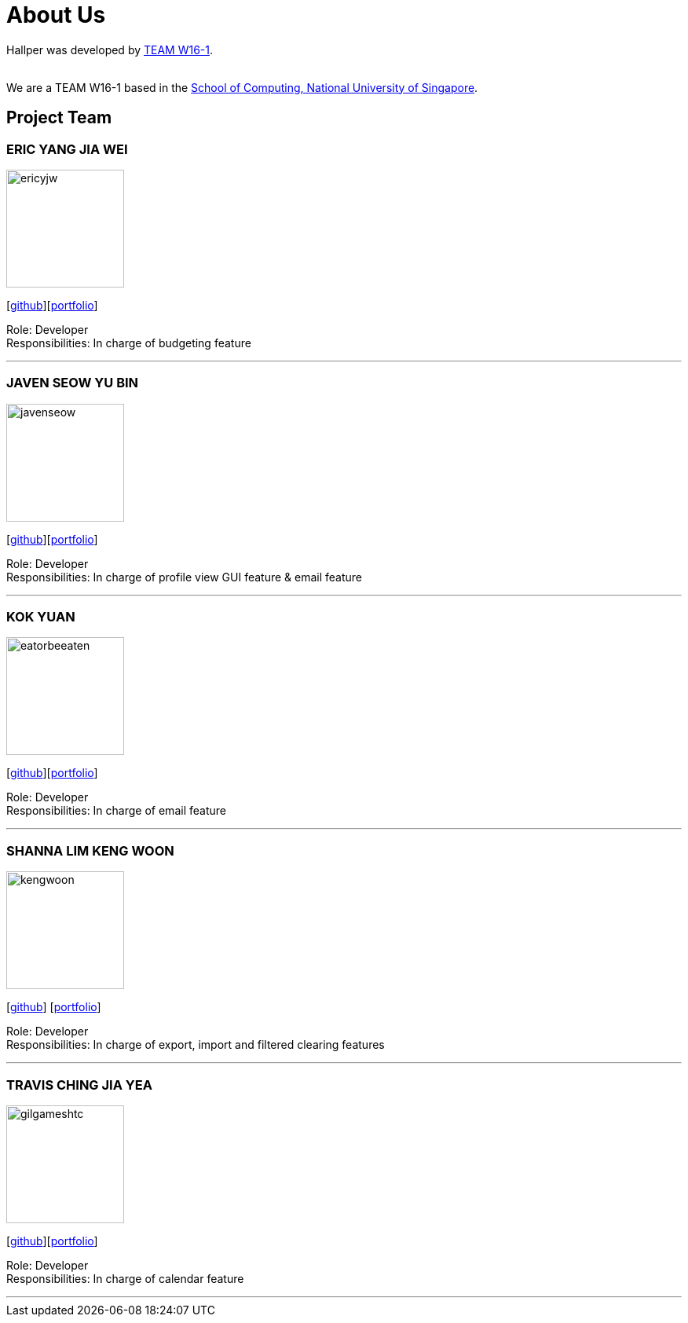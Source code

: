 = About Us
:site-section: AboutUs
:relfileprefix: team/
:imagesDir: images
:stylesDir: stylesheets

Hallper was developed by https://cs2103-ay1819s1-w16-1.github.io/main/[TEAM W16-1].  +

{empty} +
We are a TEAM W16-1 based in the http://www.comp.nus.edu.sg[School of Computing, National University of Singapore].

== Project Team

=== ERIC YANG JIA WEI
image::ericyjw.png[width="150", align="left"]
{empty}[https://github.com/ericyjw[github]][<<ericyjw#, portfolio>>]


Role: Developer +
Responsibilities: In charge of budgeting feature

'''

=== JAVEN SEOW YU BIN
image::javenseow.png[width="150", align="left"]
{empty}[https://github.com/javenseow[github]][<<javenseow#, portfolio>>]

Role: Developer +
Responsibilities: In charge of profile view GUI feature & email feature

'''

=== KOK YUAN
image::eatorbeeaten.png[width="150", align="left"]
{empty}[https://github.com/eatorbeeaten[github]][<<eatorbeeaten#, portfolio>>]

Role: Developer +
Responsibilities: In charge of email feature

'''

=== SHANNA LIM KENG WOON
image::kengwoon.png[width="150", align="left"]
{empty}[https://github.com/kengwoon[github]] [<<kengwoon#, portfolio>>]

Role: Developer +
Responsibilities: In charge of export, import and filtered clearing features

'''

=== TRAVIS CHING JIA YEA
image::gilgameshtc.png[width="150", align="left"]
{empty}[https://github.com/gilgameshtc[github]][<<gilgameshtc#, portfolio>>]


Role: Developer  +
Responsibilities: In charge of calendar feature

'''
